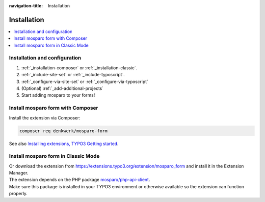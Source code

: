 :navigation-title: Installation


.. _installation:

============
Installation
============

..  contents::
    :local:

..  _installation-setup:

Installation and configuration
=====================

.. rst-class:: bignums

#. :ref:`_installation-composer` or :ref:`_installation-classic`.

#. :ref:`_include-site-set` or :ref:`_include-typoscript`.

#. :ref:`_configure-via-site-set` or :ref:`_configure-via-typoscript`

#. (Optional) :ref:`_add-additional-projects`

#. Start adding mosparo to your forms!

..  _installation-composer:

Install mosparo form with Composer
=======================================

Install the extension via Composer:

..  code-block:: bash

    composer req denkwerk/mosparo-form

See also `Installing extensions, TYPO3 Getting started <https://docs.typo3.org/permalink/t3start:installing-extensions>`_.

..  _installation-classic:

Install mosparo form in Classic Mode
=========================================

| Or download the extension from `https://extensions.typo3.org/extension/mosparo_form <https://extensions.typo3.org/extension/mosparo_form>`_ and install it in the Extension Manager.
| The extension depends on the PHP package `mosparo/php-api-client <https://github.com/mosparo/php-api-client>`_.
| Make sure this package is installed in your TYPO3 environment or otherwise available so the extension can function properly.

